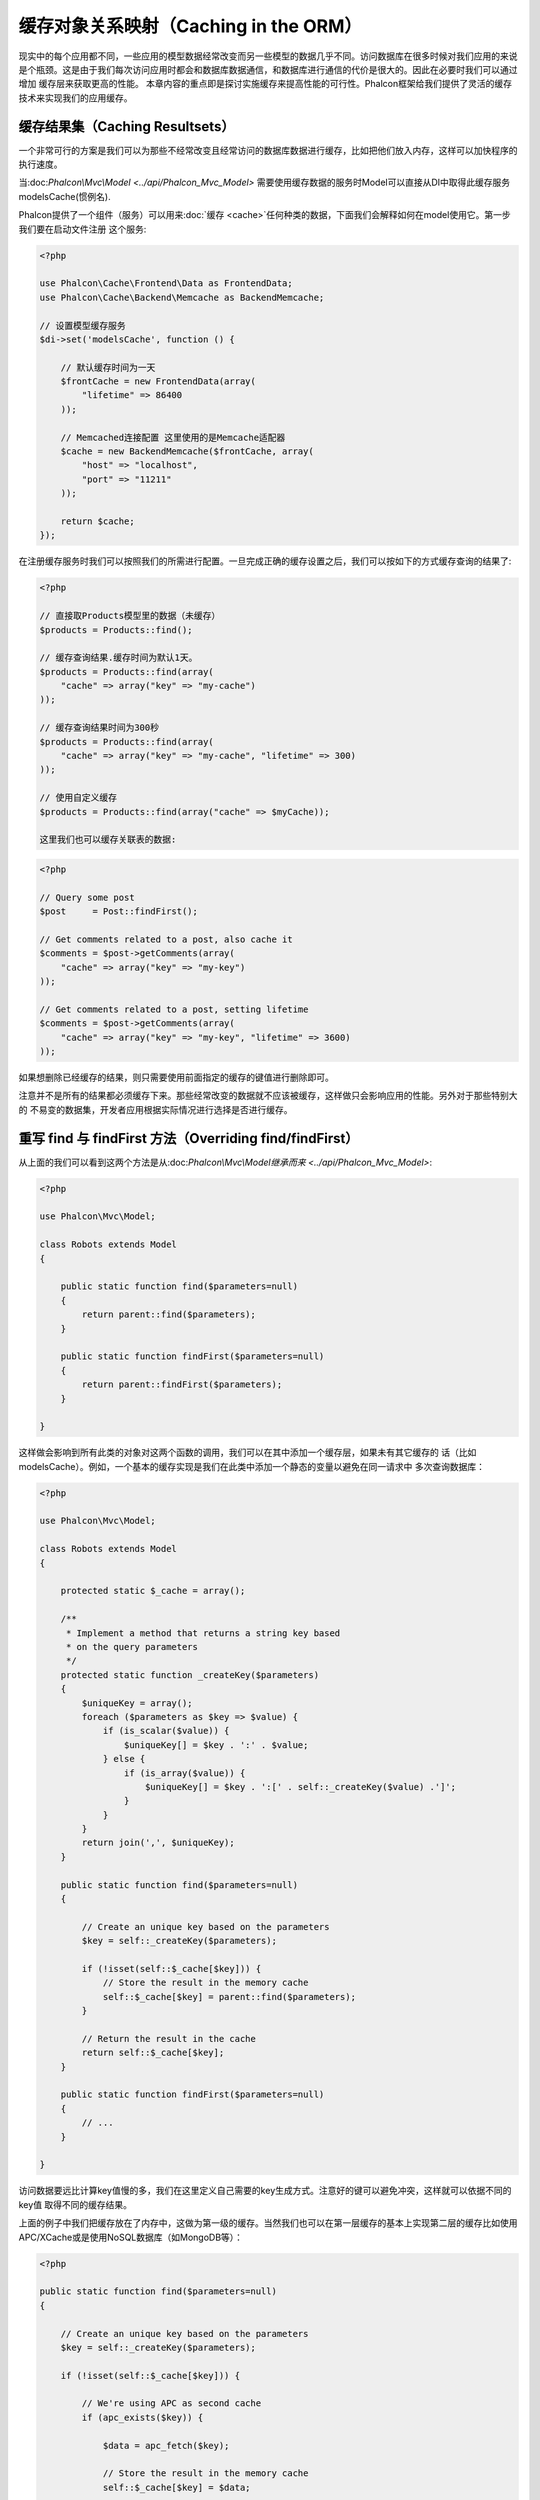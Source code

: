 缓存对象关系映射（Caching in the ORM）
==================================
现实中的每个应用都不同，一些应用的模型数据经常改变而另一些模型的数据几乎不同。访问数据库在很多时候对我们应用的来说
是个瓶颈。这是由于我们每次访问应用时都会和数据库数据通信，和数据库进行通信的代价是很大的。因此在必要时我们可以通过增加
缓存层来获取更高的性能。
本章内容的重点即是探讨实施缓存来提高性能的可行性。Phalcon框架给我们提供了灵活的缓存技术来实现我们的应用缓存。

缓存结果集（Caching Resultsets）
-----------------------------
一个非常可行的方案是我们可以为那些不经常改变且经常访问的数据库数据进行缓存，比如把他们放入内存，这样可以加快程序的执行速度。

当:doc:`Phalcon\\Mvc\\Model <../api/Phalcon_Mvc_Model>` 需要使用缓存数据的服务时Model可以直接从DI中取得此缓存服务modelsCache(惯例名).

Phalcon提供了一个组件（服务）可以用来:doc:`缓存 <cache>`任何种类的数据，下面我们会解释如何在model使用它。第一步我们要在启动文件注册
这个服务:

.. code-block:: php

    <?php

    use Phalcon\Cache\Frontend\Data as FrontendData;
    use Phalcon\Cache\Backend\Memcache as BackendMemcache;

    // 设置模型缓存服务
    $di->set('modelsCache', function () {

        // 默认缓存时间为一天
        $frontCache = new FrontendData(array(
            "lifetime" => 86400
        ));

        // Memcached连接配置 这里使用的是Memcache适配器
        $cache = new BackendMemcache($frontCache, array(
            "host" => "localhost",
            "port" => "11211"
        ));

        return $cache;
    });

在注册缓存服务时我们可以按照我们的所需进行配置。一旦完成正确的缓存设置之后，我们可以按如下的方式缓存查询的结果了:

.. code-block:: php

    <?php

    // 直接取Products模型里的数据（未缓存）
    $products = Products::find();

    // 缓存查询结果.缓存时间为默认1天。
    $products = Products::find(array(
        "cache" => array("key" => "my-cache")
    ));

    // 缓存查询结果时间为300秒
    $products = Products::find(array(
        "cache" => array("key" => "my-cache", "lifetime" => 300)
    ));

    // 使用自定义缓存
    $products = Products::find(array("cache" => $myCache));

    这里我们也可以缓存关联表的数据:

.. code-block:: php

    <?php

    // Query some post
    $post     = Post::findFirst();

    // Get comments related to a post, also cache it
    $comments = $post->getComments(array(
        "cache" => array("key" => "my-key")
    ));

    // Get comments related to a post, setting lifetime
    $comments = $post->getComments(array(
        "cache" => array("key" => "my-key", "lifetime" => 3600)
    ));
    
如果想删除已经缓存的结果，则只需要使用前面指定的缓存的键值进行删除即可。

注意并不是所有的结果都必须缓存下来。那些经常改变的数据就不应该被缓存，这样做只会影响应用的性能。另外对于那些特别大的
不易变的数据集，开发者应用根据实际情况进行选择是否进行缓存。

重写 find 与 findFirst 方法（Overriding find/findFirst）
-----------------------------------------------------

从上面的我们可以看到这两个方法是从:doc:`Phalcon\\Mvc\\Model继承而来 <../api/Phalcon_Mvc_Model>`:

.. code-block:: php

    <?php

    use Phalcon\Mvc\Model;

    class Robots extends Model
    {

        public static function find($parameters=null)
        {
            return parent::find($parameters);
        }

        public static function findFirst($parameters=null)
        {
            return parent::findFirst($parameters);
        }

    }

这样做会影响到所有此类的对象对这两个函数的调用，我们可以在其中添加一个缓存层，如果未有其它缓存的
话（比如modelsCache）。例如，一个基本的缓存实现是我们在此类中添加一个静态的变量以避免在同一请求中
多次查询数据库：

.. code-block:: php

    <?php

    use Phalcon\Mvc\Model;

    class Robots extends Model
    {

        protected static $_cache = array();

        /**
         * Implement a method that returns a string key based
         * on the query parameters
         */
        protected static function _createKey($parameters)
        {
            $uniqueKey = array();
            foreach ($parameters as $key => $value) {
                if (is_scalar($value)) {
                    $uniqueKey[] = $key . ':' . $value;
                } else {
                    if (is_array($value)) {
                        $uniqueKey[] = $key . ':[' . self::_createKey($value) .']';
                    }
                }
            }
            return join(',', $uniqueKey);
        }

        public static function find($parameters=null)
        {

            // Create an unique key based on the parameters
            $key = self::_createKey($parameters);

            if (!isset(self::$_cache[$key])) {
                // Store the result in the memory cache
                self::$_cache[$key] = parent::find($parameters);
            }

            // Return the result in the cache
            return self::$_cache[$key];
        }

        public static function findFirst($parameters=null)
        {
            // ...
        }

    }

访问数据要远比计算key值慢的多，我们在这里定义自己需要的key生成方式。注意好的键可以避免冲突，这样就可以依据不同的key值
取得不同的缓存结果。

上面的例子中我们把缓存放在了内存中，这做为第一级的缓存。当然我们也可以在第一层缓存的基本上实现第二层的缓存比如使用
APC/XCache或是使用NoSQL数据库（如MongoDB等）：

.. code-block:: php

    <?php

    public static function find($parameters=null)
    {

        // Create an unique key based on the parameters
        $key = self::_createKey($parameters);

        if (!isset(self::$_cache[$key])) {

            // We're using APC as second cache
            if (apc_exists($key)) {

                $data = apc_fetch($key);

                // Store the result in the memory cache
                self::$_cache[$key] = $data;

                return $data;
            }

            // There are no memory or apc cache
            $data = parent::find($parameters);

            // Store the result in the memory cache
            self::$_cache[$key] = $data;

            // Store the result in APC
            apc_store($key, $data);

            return $data;
        }

        // Return the result in the cache
        return self::$_cache[$key];
    }

这样我们可以对可模型的缓存进行完全的控制，如果多个模型需要进行如此缓存可以建立一个基础类：

.. code-block:: php

    <?php

    use Phalcon\Mvc\Model;

    class CacheableModel extends Model
    {

        protected static function _createKey($parameters)
        {
            // .. create a cache key based on the parameters
        }

        public static function find($parameters=null)
        {
            // .. custom caching strategy
        }

        public static function findFirst($parameters=null)
        {
            // .. custom caching strategy
        }
    }

然后把这个类作为其它缓存类的基类：

.. code-block:: php

    <?php

    class Robots extends CacheableModel
    {

    }

强制缓存（Forcing Cache）
----------------------
前面的例子中我们在Phalcon\\Mvc\\Model中使用框架内建的缓存组件。为实现强制缓存我们传递了cache作为参数：

.. code-block:: php

    <?php

    // 缓存查询结果5分钟
    $products = Products::find(array(
        "cache" => array("key" => "my-cache", "lifetime" => 300)
    ));

为了自由的对特定的查询结果进行缓存我们，比如我们想对模型中的所有查询结果进行缓存我们可以重写find/findFirst方法：

.. code-block:: php

    <?php

    use Phalcon\Mvc\Model;

    class Robots extends Model
    {

        protected static function _createKey($parameters)
        {
            // .. create a cache key based on the parameters
        }

        public static function find($parameters=null)
        {

            // Convert the parameters to an array
            if (!is_array($parameters)) {
                $parameters = array($parameters);
            }

            // Check if a cache key wasn't passed
            // and create the cache parameters
            if (!isset($parameters['cache'])) {
                $parameters['cache'] = array(
                    "key"      => self::_createKey($parameters),
                    "lifetime" => 300
                );
            }

            return parent::find($parameters);
        }

        public static function findFirst($parameters=null)
        {
            // ...
        }

    }

缓存 PHQL 查询（Caching PHQL Queries）
-----------------------------------
ORM中的所有查询，不管多么高级的查询方法内部使用使用PHQL进行实现的。这个语言可以让我们非常自由的创建各种查询，当然这些查询也可以被缓存：

.. code-block:: php

    <?php

    $phql = "SELECT * FROM Cars WHERE name = :name:";

    $query = $this->modelsManager->createQuery($phql);

    $query->cache(array(
        "key"      => "cars-by-name",
        "lifetime" => 300
    ));

    $cars = $query->execute(array(
        'name' => 'Audi'
    ));

如果不想使用隐式的缓存尽管使用你想用的缓存方式：

.. code-block:: php

    <?php

    $phql = "SELECT * FROM Cars WHERE name = :name:";

    $cars = $this->modelsManager->executeQuery($phql, array(
        'name' => 'Audi'
    ));

    apc_store('my-cars', $cars);

可重用的相关记录（Reusable Related Records）
----------------------------------------
一些模型有关联的数据表我们直接使用关联的数据：

.. code-block:: php

    <?php

    // Get some invoice
    $invoice  = Invoices::findFirst();

    // Get the customer related to the invoice
    $customer = $invoice->customer;

    // Print his/her name
    echo $customer->name, "\n";
    
这个例子非常简单，依据查询到的订单信息取得用户信息之后再取得用户名。下面的情景也是如何：我们查询了一些订单的信息，然后取得这些订单相关联
用户的信息，之后取得用户名：

.. code-block:: php

    <?php

    // Get a set of invoices
    // SELECT * FROM invoices;
    foreach (Invoices::find() as $invoice) {

        // Get the customer related to the invoice
        // SELECT * FROM customers WHERE id = ?;
        $customer = $invoice->customer;

        // Print his/her name
        echo $customer->name, "\n";
    }


每个客户可能会有一个或多个帐单，这就意味着客户对象没必须取多次。为了避免一次次的重复取客户信息，我们这里设置关系为reusable为true,
这样ORM即知可以重复使用客户信息：

.. code-block:: php

    <?php

    use Phalcon\Mvc\Model;

    class Invoices extends Model
    {

        public function initialize()
        {
            $this->belongsTo("customers_id", "Customer", "id", array(
                'reusable' => true
            ));
        }

    }

此Cache存在于内存中，这意味着当请示结束时缓存数据即被释放。我们也可以通过重写模型管理器的方式实现更加复杂的缓存：

.. code-block:: php

    <?php

    use Phalcon\Mvc\Model\Manager as ModelManager;

    class CustomModelsManager extends ModelManager
    {

        /**
         * Returns a reusable object from the cache
         *
         * @param string $modelName
         * @param string $key
         * @return object
         */
        public function getReusableRecords($modelName, $key)
        {
            // If the model is Products use the APC cache
            if ($modelName == 'Products') {
                return apc_fetch($key);
            }

            // For the rest, use the memory cache
            return parent::getReusableRecords($modelName, $key);
        }

        /**
         * Stores a reusable record in the cache
         *
         * @param string $modelName
         * @param string $key
         * @param mixed $records
         */
        public function setReusableRecords($modelName, $key, $records)
        {
            // If the model is Products use the APC cache
            if ($modelName == 'Products') {
                apc_store($key, $records);
                return;
            }

            // For the rest, use the memory cache
            parent::setReusableRecords($modelName, $key, $records);
        }
    }

别忘记注册模型管理器到DI中：

.. code-block:: php

    <?php

    $di->setShared('modelsManager', function () {
        return new CustomModelsManager();
    });

缓存相关记录（Caching Related Records）
------------------------------------

当使用find或findFirst查询关联数据时，ORM内部会自动的依据以下规则创建查询条件于：

+---------------------+---------------------------------------------------------------------------------------------------------------+
| 类型                 | 描述                                                                                    | 隐含方法                   |
+=====================+===============================================================================================================+
| Belongs-To          | 直接的返回模型相关的记录                                                                 | findFirst              |
+---------------------+---------------------------------------------------------------------------------------------------------------+
| Has-One             | 直接的返回模型相关的记录                                                                     | findFirst              |
+---------------------+---------------------------------------------------------------------------------------------------------------+
| Has-Many            | 返回模型相关的记录集合                                                                   | find                   |
+---------------------+---------------------------------------------------------------------------------------------------------------+
这意味着当我们取得关联记录时，我们需要解析如何如何取得数据的方法：

.. code-block:: php

    <?php

    // Get some invoice
    $invoice  = Invoices::findFirst();

    // Get the customer related to the invoice
    $customer = $invoice->customer; // Invoices::findFirst('...');

    // Same as above
    $customer = $invoice->getCustomer(); // Invoices::findFirst('...');

因此，我们可以替换掉Invoices模型中的findFirst方法然后实现我们使用适合的方法

.. code-block:: php

    <?php

    use Phalcon\Mvc\Model;

    class Invoices extends Model
    {

        public static function findFirst($parameters=null)
        {
            // .. custom caching strategy
        }
    }

递归缓存相关记录（Caching Related Records Recursively）
---------------------------------------------------

在这种场景下我们假定我们每次取主记录时都会取模型的关联记录，如果我们此时保存这些记录可能会为为我们的系统带来一些性能上的提升：

.. code-block:: php

    <?php

    use Phalcon\Mvc\Model;

    class Invoices extends Model
    {

        protected static function _createKey($parameters)
        {
            // .. create a cache key based on the parameters
        }

        protected static function _getCache($key)
        {
            // returns data from a cache
        }

        protected static function _setCache($key)
        {
            // stores data in the cache
        }

        public static function find($parameters=null)
        {
            // Create a unique key
            $key     = self::_createKey($parameters);

            // Check if there are data in the cache
            $results = self::_getCache($key);

            // Valid data is an object
            if (is_object($results)) {
                return $results;
            }

            $results = array();

            $invoices = parent::find($parameters);
            foreach ($invoices as $invoice) {

                // Query the related customer
                $customer = $invoice->customer;

                // Assign it to the record
                $invoice->customer = $customer;

                $results[] = $invoice;
            }

            // Store the invoices in the cache + their customers
            self::_setCache($key, $results);

            return $results;
        }

        public function initialize()
        {
            // add relations and initialize other stuff
        }
    }
从已经缓存的订单中取得用户信息，可以减少系统的负载。注意我们也可以使用PHQL来实现这个，下面使用了PHQL来实现：

.. code-block:: php

    <?php

    use Phalcon\Mvc\Model;

    class Invoices extends Model
    {

        public function initialize()
        {
            // add relations and initialize other stuff
        }

        protected static function _createKey($conditions, $params)
        {
            // .. create a cache key based on the parameters
        }

        public function getInvoicesCustomers($conditions, $params=null)
        {
            $phql  = "SELECT Invoices.*, Customers.*
            FROM Invoices JOIN Customers WHERE " . $conditions;

            $query = $this->getModelsManager()->executeQuery($phql);

            $query->cache(array(
                "key"      => self::_createKey($conditions, $params),
                "lifetime" => 300
            ));

            return $query->execute($params);
        }

    }

基于条件的缓存（Caching based on Conditions）
-----------------------------------------

此例中，我依据当的条件实施缓存：

+---------------------+--------------------+
|类型                 |缓存                |
+=====================+====================+
| 1 - 10000           | mongo1             |
+---------------------+--------------------+
| 10000 - 20000       | mongo2             |
+---------------------+--------------------+
| > 20000             | mongo3             |
+---------------------+--------------------+
最简单的方式即是为模型类添加一个静态的方法，此方法中我们指定要使用的缓存：

.. code-block:: php

    <?php

    use Phalcon\Mvc\Model;

    class Robots extends Model
    {

        public static function queryCache($initial, $final)
        {
            if ($initial >= 1 && $final < 10000) {
                return self::find(array(
                    'id >= ' . $initial . ' AND id <= '.$final,
                    'cache' => array('service' => 'mongo1')
                ));
            }
            if ($initial >= 10000 && $final <= 20000) {
                return self::find(array(
                    'id >= ' . $initial . ' AND id <= '.$final,
                    'cache' => array('service' => 'mongo2')
                ));
            }
            if ($initial > 20000) {
                return self::find(array(
                    'id >= ' . $initial,
                    'cache' => array('service' => 'mongo3')
                ));
            }
        }

    }
    
这个方法是可以解决问题，不过如果我们需要添加其它的参数比如排序或条件等我们还要创建更复杂的方法。另外当我们使用find/findFirst来查询关联数据时此方法亦会失效：

.. code-block:: php

    <?php

    $robots = Robots::find('id < 1000');
    $robots = Robots::find('id > 100 AND type = "A"');
    $robots = Robots::find('(id > 100 AND type = "A") AND id < 2000');

    $robots = Robots::find(array(
        '(id > ?0 AND type = "A") AND id < ?1',
        'bind'  => array(100, 2000),
        'order' => 'type'
    ));
为了实现这个我们需要拦截中间语言解析，然后书写相关的代码以定制缓存：
首先我们需要创建自定义的创建器，然后我们可以使用它来创建守全自己定义的查询：

.. code-block:: php

    <?php

    use Phalcon\Mvc\Model\Query\Builder as QueryBuilder;

    class CustomQueryBuilder extends QueryBuilder
    {

        public function getQuery()
        {
            $query = new CustomQuery($this->getPhql());
            $query->setDI($this->getDI());
            return $query;
        }

    }

这里我们返回的是CustomQuery而不是不直接的返回Phalcon\\Mvc\\Model\\Query， 类定义如下所示：

.. code-block:: php

    <?php

    use Phalcon\Mvc\Model\Query as ModelQuery;

    class CustomQuery extends ModelQuery
    {

        /**
         * The execute method is overridden
         */
        public function execute($params=null, $types=null)
        {
            // Parse the intermediate representation for the SELECT
            $ir = $this->parse();

            // Check if the query has conditions
            if (isset($ir['where'])) {

                // The fields in the conditions can have any order
                // We need to recursively check the conditions tree
                // to find the info we're looking for
                $visitor = new CustomNodeVisitor();

                // Recursively visits the nodes
                $visitor->visit($ir['where']);

                $initial = $visitor->getInitial();
                $final   = $visitor->getFinal();

                // Select the cache according to the range
                // ...

                // Check if the cache has data
                // ...
            }

            // Execute the query
            $result = $this->_executeSelect($ir, $params, $types);

            // cache the result
            // ...

            return $result;
        }

    }

这里我们实现了一个帮助类用以递归的的检查条件以查询字段用以识我们知了需要使用缓存的范围（即检查条件以确认实施查询缓存的范围）：

.. code-block:: php

    <?php

    class CustomNodeVisitor
    {

        protected $_initial = 0;

        protected $_final = 25000;

        public function visit($node)
        {
            switch ($node['type']) {

                case 'binary-op':

                    $left  = $this->visit($node['left']);
                    $right = $this->visit($node['right']);
                    if (!$left || !$right) {
                        return false;
                    }

                    if ($left=='id') {
                        if ($node['op'] == '>') {
                            $this->_initial = $right;
                        }
                        if ($node['op'] == '=') {
                            $this->_initial = $right;
                        }
                        if ($node['op'] == '>=')    {
                            $this->_initial = $right;
                        }
                        if ($node['op'] == '<') {
                            $this->_final = $right;
                        }
                        if ($node['op'] == '<=')    {
                            $this->_final = $right;
                        }
                    }
                    break;

                case 'qualified':
                    if ($node['name'] == 'id') {
                        return 'id';
                    }
                    break;

                case 'literal':
                    return $node['value'];

                default:
                    return false;
            }
        }

        public function getInitial()
        {
            return $this->_initial;
        }

        public function getFinal()
        {
            return $this->_final;
        }
    }

最后，我们替换Robots模型中的查询方法以使用我们创建的自定义类：

.. code-block:: php

    <?php

    use Phalcon\Mvc\Model;

    class Robots extends Model
    {
        public static function find($parameters=null)
        {

            if (!is_array($parameters)) {
                $parameters = array($parameters);
            }

            $builder = new CustomQueryBuilder($parameters);
            $builder->from(get_called_class());

            if (isset($parameters['bind'])) {
                return $builder->getQuery()->execute($parameters['bind']);
            } else {
                return $builder->getQuery()->execute();
            }

        }
    }

缓存 PHQL 查询计划（Caching of PHQL planning）
-------------------------------------------
像大多数现代的操作系统一样PHQL内部会缓存执行计划，如果同样的语句多次执行，PHQL会使用之前生成的查询计划以提升系统的性能，
对开发者来说只采用绑定参数的形式传递参数即可实现：

.. code-block:: php

    <?php

    for ($i = 1; $i <= 10; $i++) {

        $phql   = "SELECT * FROM Store\Robots WHERE id = " . $i;
        $robots = $this->modelsManager->executeQuery($phql);

        // ...
    }

上面的例子中，Phalcon产生了10个查询计划，这导致了应用的内存使用量增加。重写以上代码，我们使用绑定参数的这个优点可以减少系统和数据库的过多操作：

.. code-block:: php

    <?php

    $phql = "SELECT * FROM Store\Robots WHERE id = ?0";

    for ($i = 1; $i <= 10; $i++) {

        $robots = $this->modelsManager->executeQuery($phql, array($i));

        // ...
    }

得用PHQL查询亦可以提供查询性能：

.. code-block:: php

    <?php

    $phql = "SELECT * FROM Store\Robots WHERE id = ?0";
    $query = $this->modelsManager->createQuery($phql);

    for ($i = 1; $i <= 10; $i++) {

        $robots = $query->execute($phql, array($i));

        // ...
    }

`预先准备的查询语句`_的查询计划亦可以被大多数的数据库所缓存，这样可以减少执行的时间，也可以使用我们的系统免受'SQL注入'_的影响。

.. _`prepared statements` : http://en.wikipedia.org/wiki/Prepared_statement
.. _`SQL Injections` : http://en.wikipedia.org/wiki/SQL_injection
